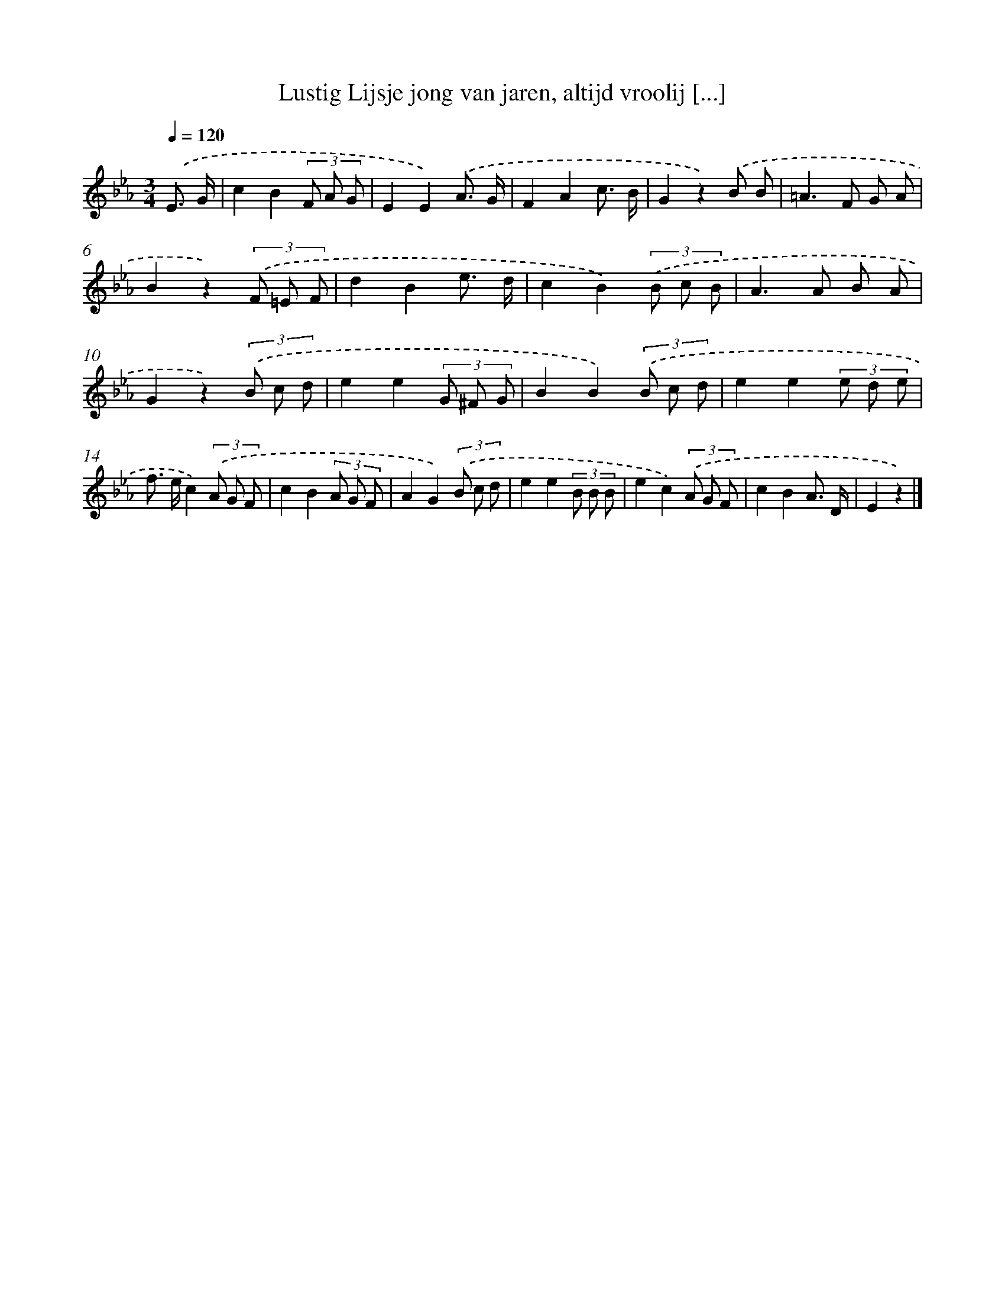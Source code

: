 X: 15189
T: Lustig Lijsje jong van jaren, altijd vroolij [...]
%%abc-version 2.0
%%abcx-abcm2ps-target-version 5.9.1 (29 Sep 2008)
%%abc-creator hum2abc beta
%%abcx-conversion-date 2018/11/01 14:37:51
%%humdrum-veritas 808378671
%%humdrum-veritas-data 3469084889
%%continueall 1
%%barnumbers 0
L: 1/8
M: 3/4
Q: 1/4=120
K: Eb clef=treble
.('E3/ G/ [I:setbarnb 1]|
c2B2(3F A G |
E2E2).('A3/ G/ |
F2A2c3/ B/ |
G2z2).('B B |
=A2>F2 G A |
B2z2)(3.('F =E F |
d2B2e3/ d/ |
c2B2)(3.('B c B |
A2>A2 B A |
G2z2)(3.('B c d |
e2e2(3G ^F G |
B2B2)(3.('B c d |
e2e2(3e d e |
f> ec2)(3.('A G F |
c2B2(3A G F |
A2G2)(3.('B c d |
e2e2(3B B B |
e2c2)(3.('A G F |
c2B2A3/ D/ |
E2z2) |]

